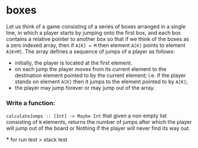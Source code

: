 * boxes

Let us think of a game consisting of a series of boxes arranged in a single
line, in which a player starts by jumping onto the first box, and each box
contains a relative pointer to another box so that if we think of the boxes
as a zero indexed array, then if ~A[K] = M~ then element ~A[K]~ points to element ~A[K+M]~.
The array defines a sequence of jumps of a player as follows:
- initially, the player is located at the first element.
- on each jump the player moves from its current element to the destination
  element pointed to by the current element; i.e. if the player stands on
  element ~A[K]~ then it jumps to the element pointed to by ~A[K]~;
- the player may jump forever or may jump out of the array.

*** Write a function:
~calculateJumps :: [Int] -> Maybe Int~ that given a non empty list consisting of
~N~ elements, returns the number of jumps after which the player will jump out
of the board or Nothing if the player will never find its way out.


***
for run  test
> stack test
